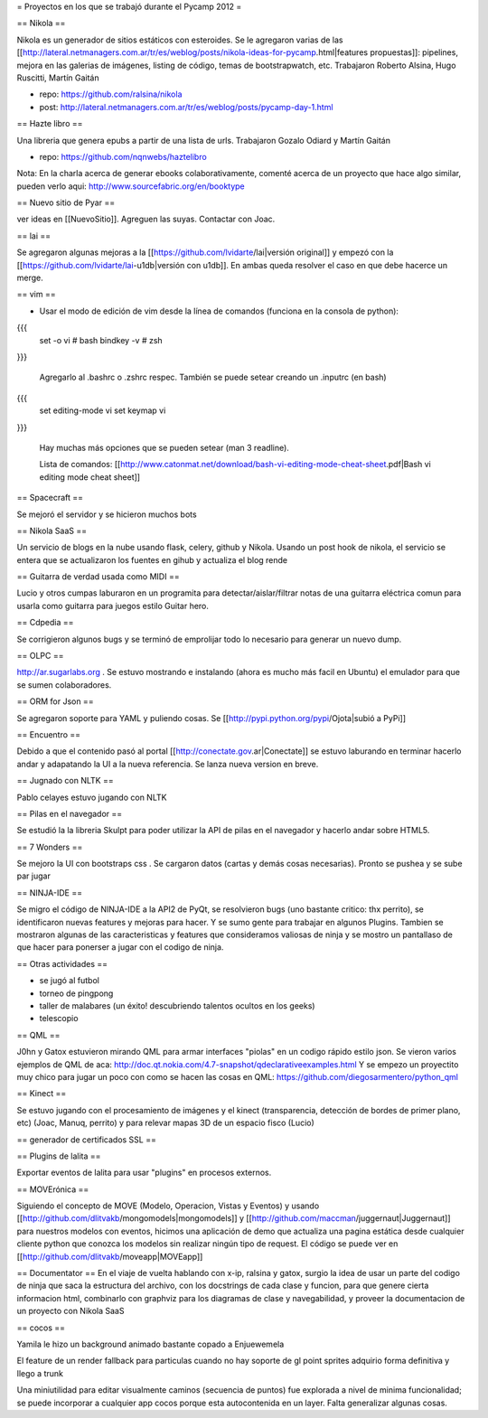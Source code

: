 = Proyectos en los que se trabajó durante el Pycamp 2012 =


== Nikola ==

Nikola es un generador de sitios estáticos con esteroides. Se le agregaron varias de las [[http://lateral.netmanagers.com.ar/tr/es/weblog/posts/nikola-ideas-for-pycamp.html|features propuestas]]: pipelines, mejora en las galerias de imágenes, listing de código, temas de bootstrapwatch, etc. 
Trabajaron Roberto Alsina, Hugo Ruscitti, Martín Gaitán

* repo: https://github.com/ralsina/nikola

* post: http://lateral.netmanagers.com.ar/tr/es/weblog/posts/pycamp-day-1.html

== Hazte libro ==

Una libreria que genera epubs a partir de una lista de urls. Trabajaron Gozalo Odiard y Martín Gaitán

* repo: https://github.com/nqnwebs/haztelibro

Nota: En la charla acerca de generar ebooks colaborativamente, comenté acerca de un proyecto que hace algo similar, pueden verlo aqui: http://www.sourcefabric.org/en/booktype

== Nuevo sitio de Pyar ==

ver ideas en [[NuevoSitio]]. Agreguen las suyas. Contactar con Joac. 


== lai ==

Se agregaron algunas mejoras a la [[https://github.com/lvidarte/lai|versión original]] y empezó con la [[https://github.com/lvidarte/lai-u1db|versión con u1db]]. En ambas queda resolver el caso en que debe hacerce un merge.


== vim ==

- Usar el modo de edición de vim desde la línea de comandos (funciona en la consola de python):

{{{
    set -o vi # bash
    bindkey -v # zsh
}}}

  Agregarlo al .bashrc o .zshrc respec.
  También se puede setear creando un .inputrc (en bash)

{{{
    set editing-mode vi
    set keymap vi
}}}

   Hay muchas más opciones que se pueden setear (man 3 readline).
  
   Lista de comandos: [[http://www.catonmat.net/download/bash-vi-editing-mode-cheat-sheet.pdf|Bash vi editing mode cheat sheet]]

== Spacecraft == 

Se mejoró el servidor y se hicieron muchos bots

== Nikola SaaS ==

Un servicio de blogs en la nube usando flask, celery, github y Nikola. Usando un post hook de nikola, el servicio se entera que se actualizaron los fuentes en gihub y actualiza el blog rende


== Guitarra de verdad usada como MIDI ==

Lucio y otros cumpas laburaron en un programita para detectar/aislar/filtrar notas de una guitarra eléctrica comun para usarla como guitarra para juegos estilo Guitar hero.

== Cdpedia ==

Se corrigieron algunos bugs y se terminó de emprolijar todo lo necesario para generar un nuevo dump.


== OLPC ==

http://ar.sugarlabs.org . Se estuvo mostrando e instalando (ahora es mucho más facil en Ubuntu) el emulador para que se sumen colaboradores. 

== ORM for Json ==

Se agregaron soporte para YAML y puliendo cosas. Se [[http://pypi.python.org/pypi/Ojota|subió a PyPi]]


== Encuentro == 

Debido a que el contenido pasó al portal [[http://conectate.gov.ar|Conectate]] se estuvo laburando en terminar hacerlo andar y adapatando la UI a la nueva referencia. Se lanza nueva version en breve. 


== Jugnado con NLTK ==

Pablo celayes estuvo jugando con NLTK 

== Pilas en el navegador == 

Se estudió la la libreria Skulpt para poder utilizar la API de pilas en el navegador y hacerlo andar sobre HTML5. 

== 7 Wonders ==

Se mejoro la UI con bootstraps css . Se cargaron datos (cartas y demás cosas necesarias). Pronto se pushea y se sube par jugar 

== NINJA-IDE ==

Se migro el código de NINJA-IDE a la API2 de PyQt, se resolvieron bugs (uno bastante critico: thx perrito), se identificaron nuevas features y mejoras para hacer.
Y se sumo gente para trabajar en algunos Plugins.
Tambien se mostraron algunas de las caracteristicas y features que consideramos valiosas de ninja y se mostro un pantallaso de que hacer para ponerser a jugar con el codigo de ninja.

== Otras actividades ==

- se jugó al futbol
- torneo de pingpong
- taller de malabares (un éxito! descubriendo talentos ocultos en los geeks)
- telescopio

== QML ==

J0hn y Gatox estuvieron mirando QML para armar interfaces "piolas" en un codigo rápido estilo json.
Se vieron varios ejemplos de QML de aca: http://doc.qt.nokia.com/4.7-snapshot/qdeclarativeexamples.html
Y se empezo un proyectito muy chico para jugar un poco con como se hacen las cosas en QML:
https://github.com/diegosarmentero/python_qml

== Kinect ==

Se estuvo jugando con el procesamiento de imágenes y el kinect (transparencia, detección de bordes de primer plano, etc) (Joac, Manuq, perrito) y para relevar mapas 3D de un espacio fisco (Lucio)

== generador de certificados SSL ==


== Plugins de lalita ==

Exportar eventos de lalita para usar "plugins" en procesos externos. 

== MOVErónica ==

Siguiendo el concepto de MOVE (Modelo, Operacion, Vistas y Eventos) y usando [[http://github.com/dlitvakb/mongomodels|mongomodels]] y [[http://github.com/maccman/juggernaut|Juggernaut]] para nuestros modelos con eventos, hicimos una aplicación de demo que actualiza una pagina estática desde cualquier cliente python que conozca los modelos sin realizar ningún tipo de request.
El código se puede ver en [[http://github.com/dlitvakb/moveapp|MOVEapp]] 

== Documentator ==
En el viaje de vuelta hablando con x-ip, ralsina y gatox, surgio la idea de usar un parte del codigo de ninja que saca la estructura del archivo, con los docstrings de cada clase y funcion, para que genere cierta informacion html, combinarlo con graphviz para los diagramas de clase y navegabilidad, y proveer la documentacion de un proyecto con Nikola SaaS

== cocos ==

Yamila le hizo un background animado bastante copado a Enjuewemela

El feature de un render fallback para particulas cuando no hay soporte de gl point sprites adquirio forma definitiva y llego a trunk

Una miniutilidad para editar visualmente caminos (secuencia de puntos) fue explorada a nivel de minima funcionalidad; se puede incorporar a cualquier app cocos porque esta autocontenida en un layer. Falta generalizar algunas cosas.

